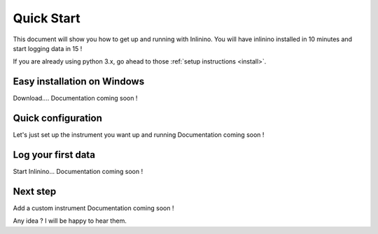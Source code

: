 ===========
Quick Start
===========

This document will show you how to get up and running with Inlinino. You will have inlinino installed in 10 minutes and start logging data in 15 !

If you are already using python 3.x, go ahead to those :ref:`setup instructions <install>`.

.. _easy-install:

Easy installation on Windows
----------------------------
Download....
Documentation coming soon !

Quick configuration
-------------------
Let's just set up the instrument you want up and running
Documentation coming soon !

Log your first data
-------------------
Start Inlinino...
Documentation coming soon !

Next step
---------
Add a custom instrument
Documentation coming soon !


Any idea ? I will be happy to hear them.
